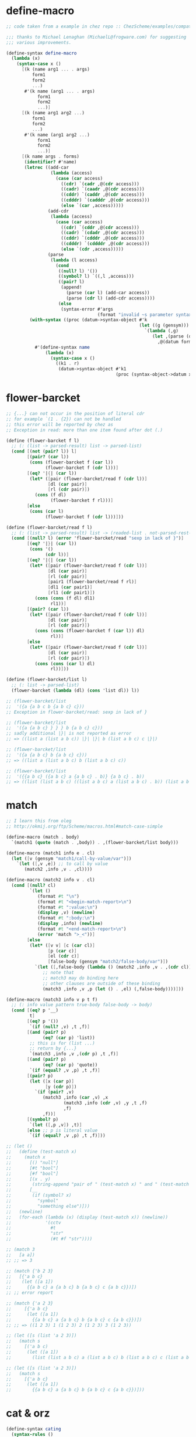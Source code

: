 #+PROPERTY: tangle helper.scm

* define-macro

  #+begin_src scheme
  ;; code taken from a example in chez repo :: ChezScheme/examples/compat.ss

  ;;; thanks to Michael Lenaghan (MichaelL@frogware.com) for suggesting
  ;;; various improvements.

  (define-syntax define-macro
    (lambda (x)
      (syntax-case x ()
        [(k (name arg1 ... . args)
            form1
            form2
            ...)
         #'(k name (arg1 ... . args)
              form1
              form2
              ...)]
        [(k (name arg1 arg2 ...)
            form1
            form2
            ...)
         #'(k name (arg1 arg2 ...)
              form1
              form2
              ...)]
        [(k name args . forms)
         (identifier? #'name)
         (letrec ((add-car
                   (lambda (access)
                     (case (car access)
                       ((cdr) `(cadr ,@(cdr access)))
                       ((cadr) `(caadr ,@(cdr access)))
                       ((cddr) `(caddr ,@(cdr access)))
                       ((cdddr) `(cadddr ,@(cdr access)))
                       (else `(car ,access)))))
                  (add-cdr
                   (lambda (access)
                     (case (car access)
                       ((cdr) `(cddr ,@(cdr access)))
                       ((cadr) `(cdadr ,@(cdr access)))
                       ((cddr) `(cdddr ,@(cdr access)))
                       ((cdddr) `(cddddr ,@(cdr access)))
                       (else `(cdr ,access)))))
                  (parse
                   (lambda (l access)
                     (cond
                      ((null? l) '())
                      ((symbol? l) `((,l ,access)))
                      ((pair? l)
                       (append!
                         (parse (car l) (add-car access))
                         (parse (cdr l) (add-cdr access))))
                      (else
                       (syntax-error #'args
                                     (format "invalid ~s parameter syntax" (datum k))))))))
           (with-syntax ((proc (datum->syntax-object #'k
                                                     (let ((g (gensym)))
                                                       `(lambda (,g)
                                                          (let ,(parse (datum args) `(cdr ,g))
                                                            ,@(datum forms)))))))
             #'(define-syntax name
                 (lambda (x)
                   (syntax-case x ()
                     ((k1 . r)
                      (datum->syntax-object #'k1
                                            (proc (syntax-object->datum x)))))))))])))
  #+end_src

* flower-barcket

  #+begin_src scheme
  ;; {...} can not occur in the position of literal cdr
  ;; for example `(1 . {2}) can not be handled
  ;; this error will be reported by chez as
  ;; Exception in read: more than one item found after dot (.)

  (define (flower-barcket f l)
    ;; (: (list -> parsed-result) list -> parsed-list)
    (cond [(not (pair? l)) l]
          [(pair? (car l))
           (cons (flower-barcket f (car l))
                 (flower-barcket f (cdr l)))]
          [(eq? '|{| (car l))
           (let* ([pair (flower-barcket/read f (cdr l))]
                  [dl (car pair)]
                  [rl (cdr pair)])
             (cons (f dl)
                   (flower-barcket f rl)))]
          [else
           (cons (car l)
                 (flower-barcket f (cdr l)))]))

  (define (flower-barcket/read f l)
    ;; (: (list -> parsed-result) list -> (readed-list . not-parsed-rest-list))
    (cond [(null? l) (error 'flower-barcket/read "sexp in lack of }")]
          [(eq? '|}| (car l))
           (cons '()
                 (cdr l))]
          [(eq? '|{| (car l))
           (let* ([pair (flower-barcket/read f (cdr l))]
                  [dl (car pair)]
                  [rl (cdr pair)]
                  [pair1 (flower-barcket/read f rl)]
                  [dl1 (car pair1)]
                  [rl1 (cdr pair1)])
             (cons (cons (f dl) dl1)
                   rl1))]
          [(pair? (car l))
           (let* ([pair (flower-barcket/read f (cdr l))]
                  [dl (car pair)]
                  [rl (cdr pair)])
             (cons (cons (flower-barcket f (car l)) dl)
                   rl))]
          [else
           (let* ([pair (flower-barcket/read f (cdr l))]
                  [dl (car pair)]
                  [rl (cdr pair)])
             (cons (cons (car l) dl)
                   rl))]))

  (define (flower-barcket/list l)
    ;; (: list -> parsed-list)
    (flower-barcket (lambda (dl) (cons 'list dl)) l))

  ;; (flower-barcket/list
  ;;  '({a {a b c b {a b c} c}))
  ;; Exception in flower-barcket/read: sexp in lack of }

  ;; (flower-barcket/list
  ;;  '({a {a b c} } } } b {a b c} c}))
  ;; sadly additional |}| is not reported as error
  ;; => ((list a (list a b c)) |}| |}| b (list a b c) c |}|)

  ;; (flower-barcket/list
  ;;  '({a {a b c} b {a b c} c}))
  ;; => ((list a (list a b c) b (list a b c) c))

  ;; (flower-barcket/list
  ;;  '({{a b c} ({a b c} a {a b c} . b)} {a b c} . b))
  ;; => ((list (list a b c) ((list a b c) a (list a b c) . b)) (list a b c) . b)
  #+end_src

* match

  #+begin_src scheme
  ;; I learn this from oleg
  ;; http://okmij.org/ftp/Scheme/macros.html#match-case-simple

  (define-macro (match . body)
    `(match1 (quote (match . ,body)) . ,(flower-barcket/list body)))

  (define-macro (match1 info e . cl)
    (let ([v (gensym "match1/call-by-value/var")])
      `(let ([,v ,e]) ;; to call by value
         (match2 ,info ,v . ,cl))))

  (define-macro (match2 info v . cl)
    (cond [(null? cl)
           `(let ()
              (format #t "\n")
              (format #t "<begin-match-report>\n")
              (format #t ":value:\n")
              (display ,v) (newline)
              (format #t ":body:\n")
              (display ,info) (newline)
              (format #t "<end-match-report>\n")
              (error 'match ">_<"))]
          [else
           (let* ([v v] [c (car cl)]
                  [p (car c)]
                  [el (cdr c)]
                  [false-body (gensym "match2/false-body/var")])
             `(let ([,false-body (lambda () (match2 ,info ,v . ,(cdr cl)))])
                ;; note that
                ;; match3 may do binding here
                ;; other clauses are outside of these binding
                (match3 ,info ,v ,p (let () . ,el) (,false-body))))]))

  (define-macro (match3 info v p t f)
    ;; (: info value pattern true-body false-body -> body)
    (cond [(eq? p '__)
           t]
          [(eq? p '())
           `(if (null? ,v) ,t ,f)]
          [(and (pair? p)
                (eq? (car p) 'list))
           ;; this is for (list ...)
           ;; return by {...}
           `(match3 ,info ,v ,(cdr p) ,t ,f)]
          [(and (pair? p)
                (eq? (car p) 'quote))
           `(if (equal? ,v ,p) ,t ,f)]
          [(pair? p)
           (let ([x (car p)]
                 [y (cdr p)])
             `(if (pair? ,v)
                (match3 ,info (car ,v) ,x
                        (match3 ,info (cdr ,v) ,y ,t ,f)
                        ,f)
                ,f))]
          [(symbol? p)
           `(let ([,p ,v]) ,t)]
          [else ;; p is literal value
           `(if (equal? ,v ,p) ,t ,f)]))

  ;; (let ()
  ;;   (define (test-match x)
  ;;     (match x
  ;;       [() "null"]
  ;;       [#t "bool"]
  ;;       [#f "bool"]
  ;;       [(x . y)
  ;;        (string-append "pair of " (test-match x) " and " (test-match y))]
  ;;       [__
  ;;        (if (symbol? x)
  ;;          "symbol"
  ;;          "something else")]))
  ;;   (newline)
  ;;   (for-each (lambda (x) (display (test-match x)) (newline))
  ;;             '(cctv
  ;;               #t
  ;;               "str"
  ;;               (#t #f "str"))))

  ;; (match 3
  ;;   [a a])
  ;; ;; => 3

  ;; (match {'b 2 3}
  ;;   [{'a b c}
  ;;    (let ([a 1])
  ;;      {{a b c} a {a b c} b {a b c} c {a b c}})])
  ;; ;; error report

  ;; (match {'a 2 3}
  ;;     [{'a b c}
  ;;      (let ([a 1])
  ;;        {{a b c} a {a b c} b {a b c} c {a b c}})])
  ;; ;; => ((1 2 3) 1 (1 2 3) 2 (1 2 3) 3 (1 2 3))

  ;; (let ([s (list 'a 2 3)])
  ;;   (match s
  ;;     [('a b c)
  ;;      (let ([a 1])
  ;;        (list (list a b c) a (list a b c) b (list a b c) c (list a b c)))]))

  ;; (let ([s (list 'a 2 3)])
  ;;   (match s
  ;;     [{'a b c}
  ;;      (let ([a 1])
  ;;        {{a b c} a {a b c} b {a b c} c {a b c}})]))
  #+end_src

* cat & orz

  #+begin_src scheme
  (define-syntax cating
    (syntax-rules ()
      [(cating (str . args))
       (format #f str . args)]
      [(cat (str . args) (str2 . args2) ...)
       (string-append
        (cating (str . args))
        (cating (str2 . args2) ...))]))

  (define-syntax cat
    (syntax-rules ()
      [(cat e ...)
       (format #t (cating e ...))]))

  (define-syntax orz
    (syntax-rules ()
      [(orz who c ...)
       (error who (cating ("~%") c ...))]))
  #+end_src

* type & :

  #+begin_src scheme
  (define-syntax type
    (syntax-rules ()
      [(type . body)
       (void)]))

  (define-syntax :
    (syntax-rules ()
      [(: . body)
       (void)]))
  #+end_src

* little-tester

  #+begin_src scheme
  (define-syntax test
    (syntax-rules ()
      [(test b1 b2)
       (if (equal? b1 b2)
         #t
         (let ()
           (cat ("~%")
                ("<begin-test-fail-report>~%")
                (":actual-form:~%"))
           (pretty-print (quote b1))
           (cat (":actual-value:~%"))
           (pretty-print b1)
           (cat (":expect-form:~%"))
           (pretty-print (quote b2))
           (cat (":expect-value:~%"))
           (pretty-print b2)
           (cat ("<test-fail-report-end>~%"))
           (orz 'test (">_<"))))]))
  #+end_src

* list

  #+begin_src scheme
  (define (take lis k)
    (let recur ((lis lis) (k k))
      (if (zero? k) '()
          (cons (car lis)
                (recur (cdr lis) (- k 1))))))

  (define (drop lis k)
    (let iter ((lis lis) (k k))
      (if (zero? k) lis (iter (cdr lis) (- k 1)))))

  (define (left-of s l)
    (: sexp list -> list)
    (cond [(equal? s (car l)) '()]
          [else (cons (car l) (left-of s (cdr l)))]))

  (define (right-of s l)
    (: sexp list -> list)
    (cond [(equal? s (car l)) (cdr l)]
          [else (right-of s (cdr l))]))

  (define (sublist l start end)
    (: list index index -> list)
    (cond [(and (eq? 0 start) (<= end 0)) '()]
          [(and (not (eq? 0 start)))
           (sublist (cdr l) (- start 1) (- end 1))]
          [(and (eq? 0 start) (not (eq? 0 end)))
           (cons (car l) (sublist (cdr l) 0 (- end 1)))]))

  (define (genlist len)
    (: length -> list)
    (letrec ([recur
              (lambda (len counter)
                (cond [(eq? len counter) '()]
                      [else (cons counter
                                  (recur len (+ 1 counter)))]))])
      (recur len 0)))

  (define (substitute e p? l)
    (: element (element -> bool) (element ...) -> (element ...))
    (cond [(eq? '() l) '()]
          [(p? (car l)) (cons e (cdr l))]
          [else (cons (car l) (substitute e p? (cdr l)))]))

  (define (list-every? p? l)
    (: (element -> bool) l -> bool)
    (not (member #f (map p? l))))

  (define (list-any? p? l)
    (: (element -> bool) l -> bool)
    (member #t (map p? l)))
  #+end_src

* string

  #+begin_src scheme
  (define (find-char c s)
    (: char string -> (or curser #f))
    (find-char/curser c s 0))

  (define (find-char/curser c s curser)
    (: char string curser -> (or curser #f))
    (if (>= curser (string-length s))
      #f
      (let ([c0 (substring s curser (+ 1 curser))])
        (if (equal? c c0)
          curser
          (find-char/curser c s (+ 1 curser))))))
  #+end_src

* symbol

  #+begin_src scheme
  (define (symbol-append . l)
    (: symbol ... -> symbol)
    (string->symbol
     (apply string-append
       (map symbol->string l))))
  #+end_src
